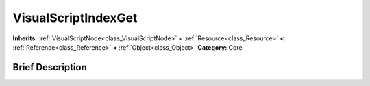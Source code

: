 .. Generated automatically by doc/tools/makerst.py in Godot's source tree.
.. DO NOT EDIT THIS FILE, but the VisualScriptIndexGet.xml source instead.
.. The source is found in doc/classes or modules/<name>/doc_classes.

.. _class_VisualScriptIndexGet:

VisualScriptIndexGet
====================

**Inherits:** :ref:`VisualScriptNode<class_VisualScriptNode>` **<** :ref:`Resource<class_Resource>` **<** :ref:`Reference<class_Reference>` **<** :ref:`Object<class_Object>`
**Category:** Core

Brief Description
-----------------



